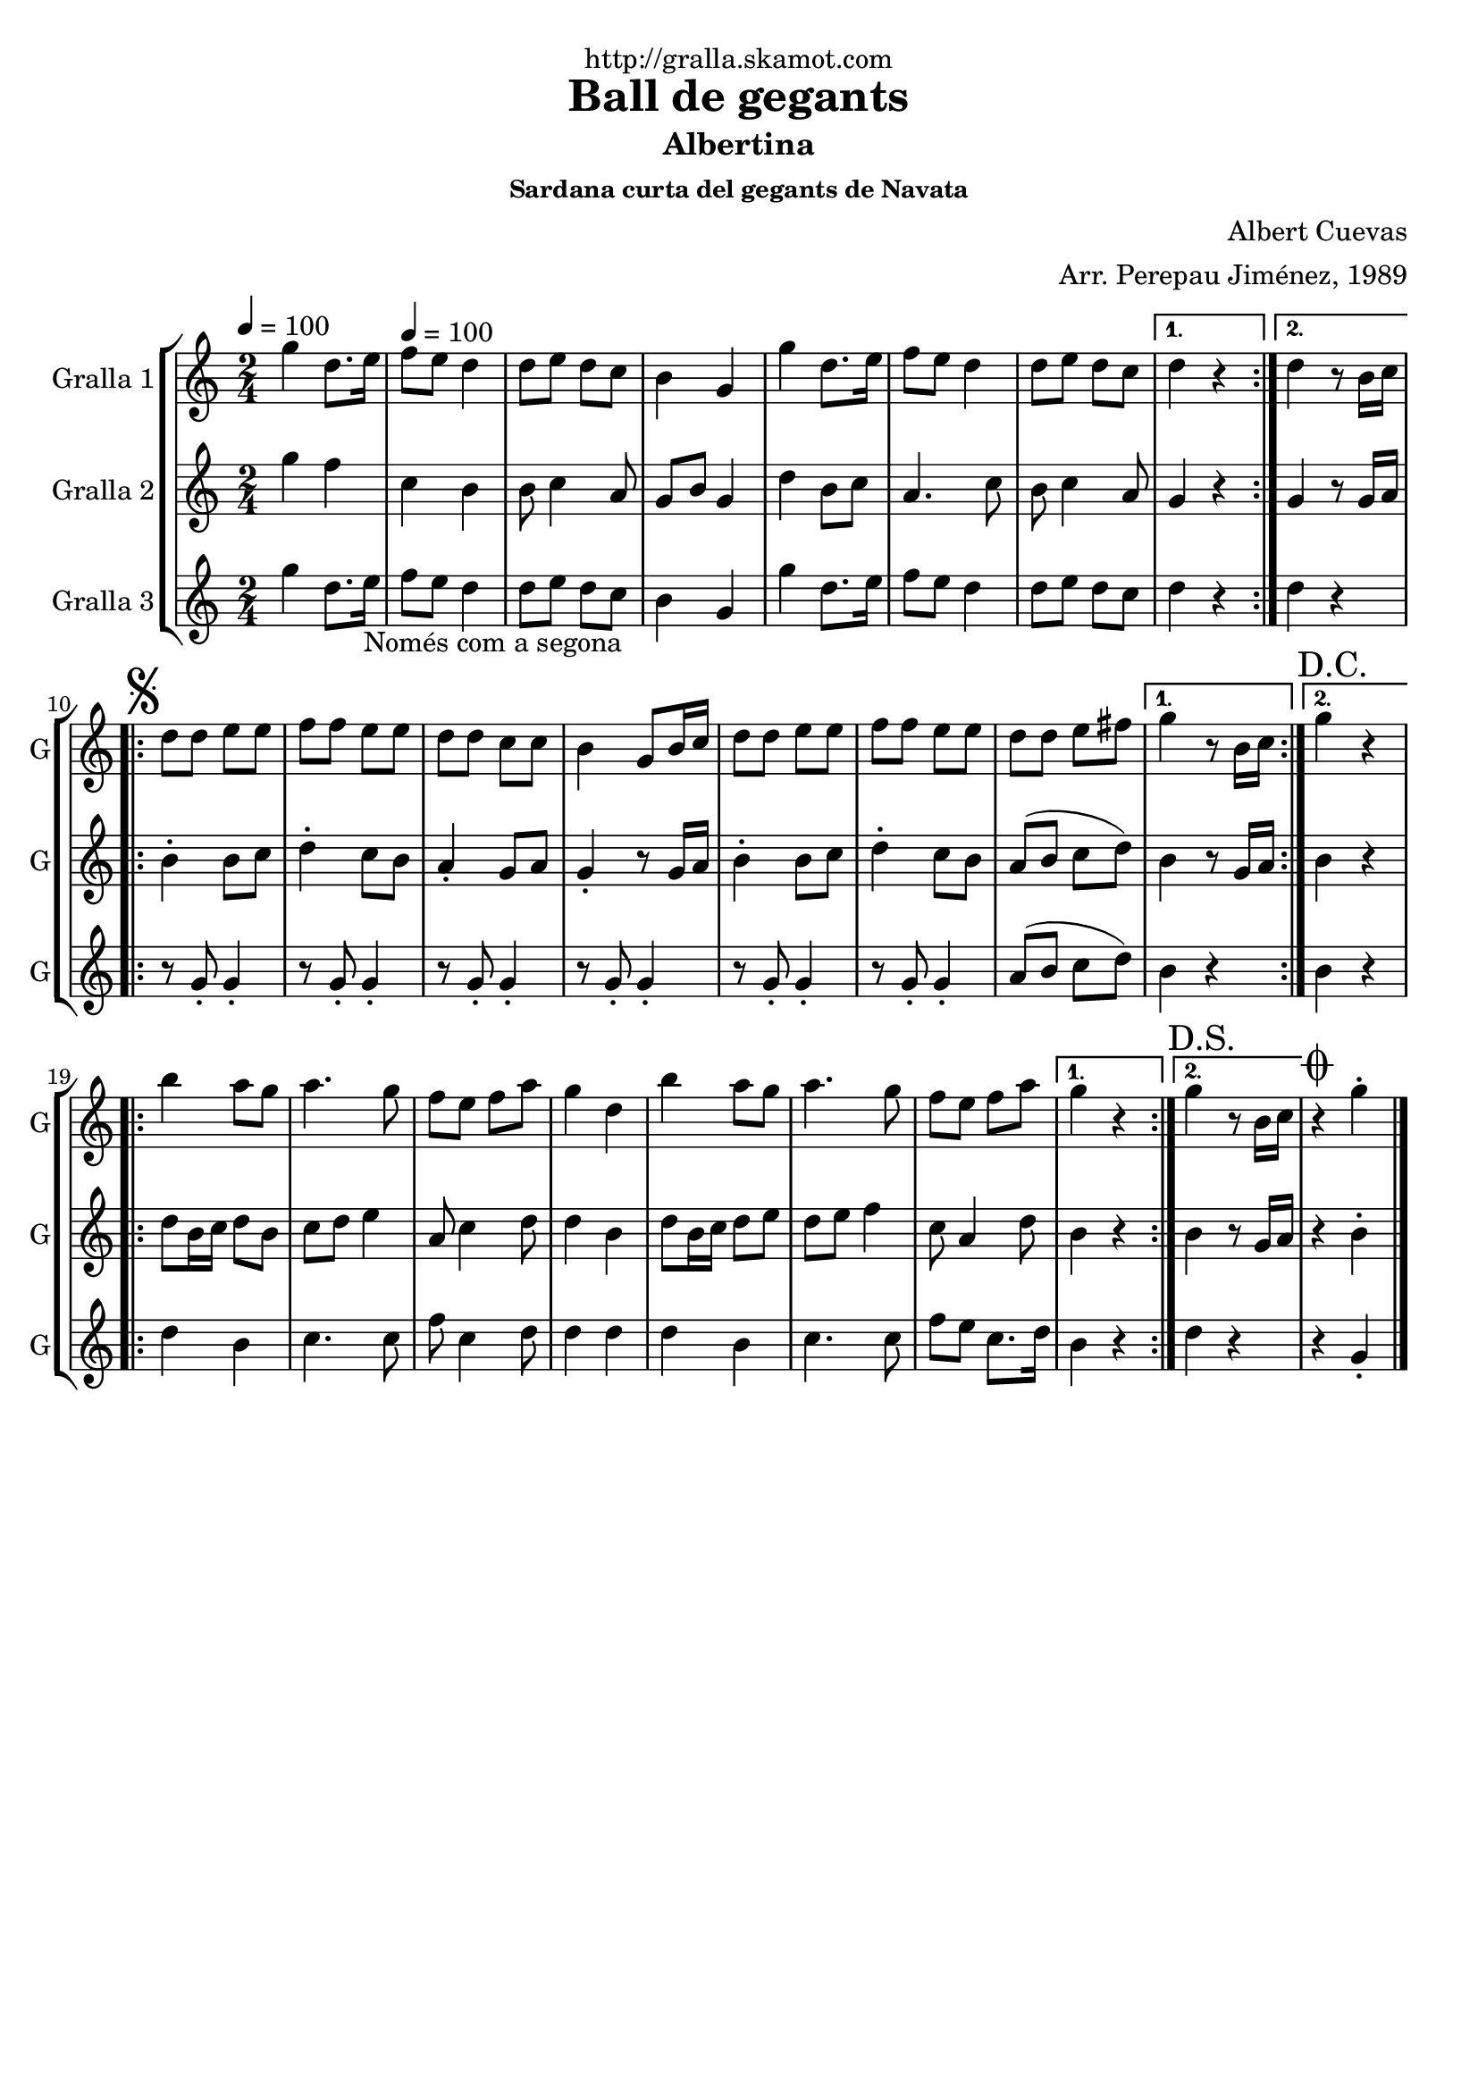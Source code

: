\version "2.16.2"

\header {
  dedication="http://gralla.skamot.com"
  title="Ball de gegants"
  subtitle="Albertina"
  subsubtitle="Sardana curta del gegants de Navata"
  poet=""
  meter=""
  piece=""
  composer="Albert Cuevas"
  arranger="Arr. Perepau Jiménez, 1989"
  opus=""
  instrument=""
  copyright=""
  tagline=""
}

liniaroAa =
\relative g''
{
  \clef treble
  \key c \major
  \time 2/4
  \repeat volta 2 { g4 d8. e16 \tempo 4 = 100  |
  f8 e d4  |
  d8 e d c  |
  b4 g  |
  %05
  g'4 d8. e16  |
  f8 e d4  |
  d8 e d c }
  \alternative { { d4 r }
  { d4 r8 b16 c } }
  %10
  \repeat volta 2 { \mark \markup {\musicglyph #"scripts.segno"} d8 d e e  |
  f8 f e e  |
  d8 d c c  |
  b4 g8 b16 c  |
  d8 d e e  |
  %15
  f8 f e e  |
   d8 d e fis }
  \alternative { { g4 r8 b,16 c }
  { \mark "D.C." g'4 r } }
  \repeat volta 2 {
  b4 a8 g  |
  %20
  a4. g8  |
  f8 e f a  |
  g4 d  |
  b'4 a8 g  |
  a4. g8  |
  %25
  f8 e f a }
  \alternative { { g4 r }
  { \mark "D.S." g4 r8 b,16 c } }
  \mark \markup {\musicglyph #"scripts.coda"} r4 g'-.  \bar "|."
}

liniaroAb =
\relative g''
{
  \tempo 4 = 100
  \clef treble
  \key c \major
  \time 2/4
  \repeat volta 2 { g4 f  |
  c4 b  |
  b8 c4 a8  |
  g8 b g4  |
  %05
  d'4 b8 c  |
  a4. c8  |
  b8 c4 a8 }
  \alternative { { g4 r }
  { g4 r8 g16 a } }
  %10
  \repeat volta 2 { b4-. b8 c  |
  d4-. c8 b  |
  a4-. g8 a  |
  g4-. r8 g16 a  |
  b4-. b8 c  |
  %15
  d4-. c8 b  |
  a8 ( b c d ) }
  \alternative { { b4 r8 g16 a }
  { b4 r } }
  \repeat volta 2 {
  d8 b16 c d8 b  |
  %20
  c8 d e4  |
  a,8 c4 d8  |
  d4 b  |
  d8 b16 c d8 e  |
  d8 e f4  |
  %25
  c8 a4 d8 }
  \alternative { { b4 r }
  { b4 r8 g16 a } }
  r4 b-.  \bar "|."
}

liniaroAc =
\relative g''
{
  \tempo 4 = 100
  \clef treble
  \key c \major
  \time 2/4
  \repeat volta 2 { g4 d8. e16 _"Només com a segona"  |
  f8 e d4  |
  d8 e d c  |
  b4 g  |
  %05
  g'4 d8. e16  |
  f8 e d4  |
  d8 e d c }
  \alternative { { d4 r }
  { d4 r } }
  %10
  \repeat volta 2 { r8 g,-. g4-.  |
  r8 g-. g4-.  |
  r8 g-. g4-.  |
  r8 g-. g4-.  |
  r8 g-. g4-.  |
  %15
  r8 g-. g4-.  |
  a8 ( b c d ) }
  \alternative { { b4 r }
  { b4 r } }
  \repeat volta 2 {
  d4 b  |
  %20
  c4. c8  |
  f8 c4 d8  |
  d4 d  |
  d4 b  |
  c4. c8  |
  %25
  f8 e c8. d16 }
  \alternative { { b4 r }
  { d4 r } }
  r4 g,-.  \bar "|."
}

\bookpart {
  \score {
    \new StaffGroup {
      \override Score.RehearsalMark #'self-alignment-X = #LEFT
      <<
        \new Staff \with {instrumentName = #"Gralla 1" shortInstrumentName = #"G"} \liniaroAa
        \new Staff \with {instrumentName = #"Gralla 2" shortInstrumentName = #"G"} \liniaroAb
        \new Staff \with {instrumentName = #"Gralla 3" shortInstrumentName = #"G"} \liniaroAc
      >>
    }
    \layout {}
  }
  \score { \unfoldRepeats
    \new StaffGroup {
      \override Score.RehearsalMark #'self-alignment-X = #LEFT
      <<
        \new Staff \with {instrumentName = #"Gralla 1" shortInstrumentName = #"G"} \liniaroAa
        \new Staff \with {instrumentName = #"Gralla 2" shortInstrumentName = #"G"} \liniaroAb
        \new Staff \with {instrumentName = #"Gralla 3" shortInstrumentName = #"G"} \liniaroAc
      >>
    }
    \midi {
      \set Staff.midiInstrument = "oboe"
      \set DrumStaff.midiInstrument = "drums"
    }
  }
}

\bookpart {
  \header {instrument="Gralla 1"}
  \score {
    \new StaffGroup {
      \override Score.RehearsalMark #'self-alignment-X = #LEFT
      <<
        \new Staff \liniaroAa
      >>
    }
    \layout {}
  }
  \score { \unfoldRepeats
    \new StaffGroup {
      \override Score.RehearsalMark #'self-alignment-X = #LEFT
      <<
        \new Staff \liniaroAa
      >>
    }
    \midi {
      \set Staff.midiInstrument = "oboe"
      \set DrumStaff.midiInstrument = "drums"
    }
  }
}

\bookpart {
  \header {instrument="Gralla 2"}
  \score {
    \new StaffGroup {
      \override Score.RehearsalMark #'self-alignment-X = #LEFT
      <<
        \new Staff \liniaroAb
      >>
    }
    \layout {}
  }
  \score { \unfoldRepeats
    \new StaffGroup {
      \override Score.RehearsalMark #'self-alignment-X = #LEFT
      <<
        \new Staff \liniaroAb
      >>
    }
    \midi {
      \set Staff.midiInstrument = "oboe"
      \set DrumStaff.midiInstrument = "drums"
    }
  }
}

\bookpart {
  \header {instrument="Gralla 3"}
  \score {
    \new StaffGroup {
      \override Score.RehearsalMark #'self-alignment-X = #LEFT
      <<
        \new Staff \liniaroAc
      >>
    }
    \layout {}
  }
  \score { \unfoldRepeats
    \new StaffGroup {
      \override Score.RehearsalMark #'self-alignment-X = #LEFT
      <<
        \new Staff \liniaroAc
      >>
    }
    \midi {
      \set Staff.midiInstrument = "oboe"
      \set DrumStaff.midiInstrument = "drums"
    }
  }
}

